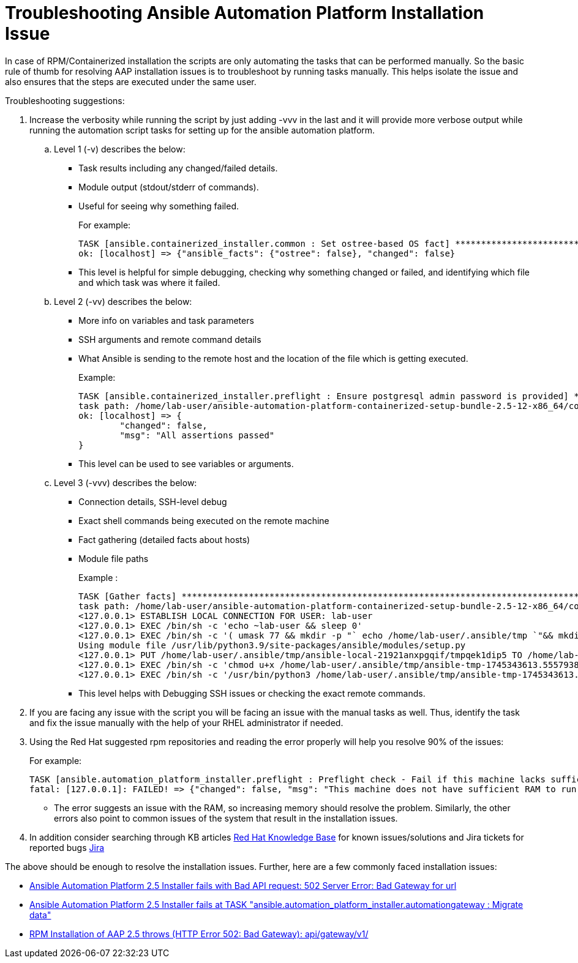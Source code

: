 = Troubleshooting Ansible Automation Platform Installation Issue

In case of RPM/Containerized installation the scripts are only automating the tasks that can be performed manually. So the basic rule of thumb for resolving AAP installation issues is to troubleshoot by running tasks manually. This helps isolate the issue and also ensures that the steps are executed under the same user.

Troubleshooting suggestions:

. Increase the verbosity while running the script by just adding -vvv in the last and it will provide more verbose output while running the automation script tasks for setting up for the ansible automation platform. 

.. Level 1 (-v)  describes the below: 
- Task results including any changed/failed details.
- Module output (stdout/stderr of commands).
- Useful for seeing why something failed.
+
For example:
+
[source]
----
TASK [ansible.containerized_installer.common : Set ostree-based OS fact] ********************************
ok: [localhost] => {"ansible_facts": {"ostree": false}, "changed": false}
----

- This level is helpful for simple debugging, checking why something changed or failed, and identifying which file and which task was where it failed.

.. Level 2 (-vv) describes the below: 
- More info on variables and task parameters
- SSH arguments and remote command details
- What Ansible is sending to the remote host and the location of the file which is getting executed. 
+
Example: 
+
[source]
----
TASK [ansible.containerized_installer.preflight : Ensure postgresql admin password is provided] *********
task path: /home/lab-user/ansible-automation-platform-containerized-setup-bundle-2.5-12-x86_64/collections/ansible_collections/ansible/containerized_installer/roles/preflight/tasks/database.yml:30
ok: [localhost] => {
	"changed": false,
	"msg": "All assertions passed"
}
----

- This level can be used to see variables or arguments.

.. Level 3 (-vvv) describes the below: 
- Connection details, SSH-level debug
- Exact shell commands being executed on the remote machine
- Fact gathering (detailed facts about hosts)
- Module file paths
+
Example : 
+
[source]
----
TASK [Gather facts] *************************************************************************************
task path: /home/lab-user/ansible-automation-platform-containerized-setup-bundle-2.5-12-x86_64/collections/ansible_collections/ansible/containerized_installer/playbooks/install.yml:8
<127.0.0.1> ESTABLISH LOCAL CONNECTION FOR USER: lab-user
<127.0.0.1> EXEC /bin/sh -c 'echo ~lab-user && sleep 0'
<127.0.0.1> EXEC /bin/sh -c '( umask 77 && mkdir -p "` echo /home/lab-user/.ansible/tmp `"&& mkdir "` echo /home/lab-user/.ansible/tmp/ansible-tmp-1745343613.5557938-21925-131051723522629 `" && echo ansible-tmp-1745343613.5557938-21925-131051723522629="` echo /home/lab-user/.ansible/tmp/ansible-tmp-1745343613.5557938-21925-131051723522629 `" ) && sleep 0'
Using module file /usr/lib/python3.9/site-packages/ansible/modules/setup.py
<127.0.0.1> PUT /home/lab-user/.ansible/tmp/ansible-local-21921anxpgqif/tmpqek1dip5 TO /home/lab-user/.ansible/tmp/ansible-tmp-1745343613.5557938-21925-131051723522629/AnsiballZ_setup.py
<127.0.0.1> EXEC /bin/sh -c 'chmod u+x /home/lab-user/.ansible/tmp/ansible-tmp-1745343613.5557938-21925-131051723522629/ /home/lab-user/.ansible/tmp/ansible-tmp-1745343613.5557938-21925-131051723522629/AnsiballZ_setup.py && sleep 0'
<127.0.0.1> EXEC /bin/sh -c '/usr/bin/python3 /home/lab-user/.ansible/tmp/ansible-tmp-1745343613.5557938-21925-131051723522629/AnsiballZ_setup.py && sleep 0'
----
+
- This level helps with Debugging SSH issues or checking the exact remote commands. 

. If you are facing any issue with the script you will be facing an issue with the manual tasks as well. Thus, identify the task and fix the issue manually with the help of your RHEL administrator if needed.

. Using the Red Hat suggested rpm repositories and reading the error properly will help you resolve 90% of the issues: 
+
For example: 
+
[source]
----
TASK [ansible.automation_platform_installer.preflight : Preflight check - Fail if this machine lacks sufficient RAM.] ***
fatal: [127.0.0.1]: FAILED! => {"changed": false, "msg": "This machine does not have sufficient RAM to run Ansible Automation Platform."}
----
+
- The error suggests an issue with the RAM, so increasing memory should resolve the problem. Similarly, the other errors also point to common issues of the system that result in the installation issues. 

. In addition consider searching through KB articles https://access.redhat.com/search/[Red Hat Knowledge Base] for known issues/solutions and Jira tickets for reported bugs https://issues.redhat.com/projects/AAP/issues[Jira]

The above should be enough to resolve the installation issues. Further, here are a few commonly faced installation issues: 

- https://access.redhat.com/solutions/7096052[Ansible Automation Platform 2.5 Installer fails with Bad API request: 502 Server Error: Bad Gateway for url, windows=_blank]
- https://access.redhat.com/solutions/7105447[Ansible Automation Platform 2.5 Installer fails at TASK "ansible.automation_platform_installer.automationgateway : Migrate data" ,windows=_blank]
- https://access.redhat.com/solutions/7099900[RPM Installation of AAP 2.5 throws (HTTP Error 502: Bad Gateway): api/gateway/v1/, windows=_blank]
